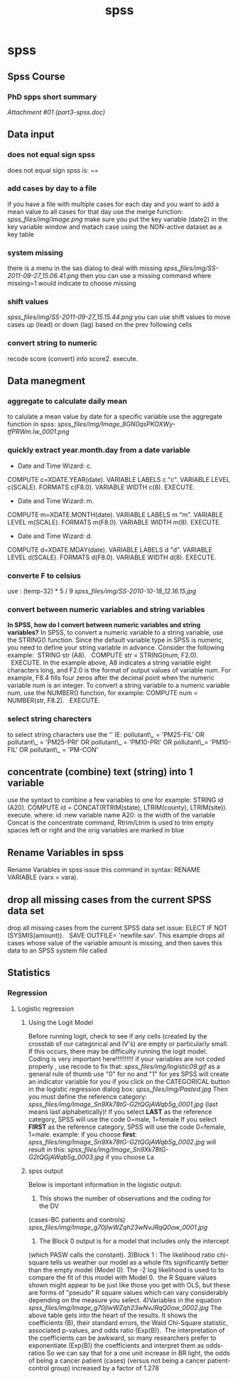 #+TITLE: spss

* spss

** Spss Course

*** PhD spps short summary

[[spss_files/attach/part3-spss.doc][Attachment #01 (part3-spss.doc)]]

** Data input

*** does not equal sign spss

does not equal sign spss is:
 ~=

*** add cases by day to a file

if you have a file with multiple cases for each day and you want to add
a mean value to all cases for that day use the merge function:
 [[spss_files/img/image.png]]
 make sure you put the key variable (date2) in the key variable window
and matach case using the NON-active dataset as a key table

*** system missing

there is a menu in the sas dialog to deal with missing
 [[spss_files/img/SS-2011-09-27_15.06.41.png]]
 then you can use a missing command where missing=1 would indicate to
choose missing

*** shift values

[[spss_files/img/SS-2011-09-27_15.15.44.png]]
 you can use shift values to move cases up (lead) or down (lag) based on
the prev following cells

*** convert string to numeric

recode score (convert) into score2.
 execute.

** Data manegment

*** aggregate to calculate daily mean

to calulate a mean value by date for a specific variable use the
aggregate function in spss:
 [[spss_files/img/Image_8GN0qsPKOXWy-tfPRWm.lw_0001.png]]

*** quickly extract year.month.day from a date variable

 * Date and Time Wizard: c.
 COMPUTE c=XDATE.YEAR(date).
 VARIABLE LABELS c "c".
 VARIABLE LEVEL c(SCALE).
 FORMATS c(F8.0).
 VARIABLE WIDTH c(8).
 EXECUTE.
 * Date and Time Wizard: m.
 COMPUTE m=XDATE.MONTH(date).
 VARIABLE LABELS m "m".
 VARIABLE LEVEL m(SCALE).
 FORMATS m(F8.0).
 VARIABLE WIDTH m(8).
 EXECUTE.
 * Date and Time Wizard: d.
 COMPUTE d=XDATE.MDAY(date).
 VARIABLE LABELS d "d".
 VARIABLE LEVEL d(SCALE).
 FORMATS d(F8.0).
 VARIABLE WIDTH d(8).
 EXECUTE.
  

*** converte F to celsius

use :
 (temp-32) * 5 / 9
 [[spss_files/img/SS-2010-10-18_12.16.15.jpg]]

*** convert between numeric variables and string variables

*In SPSS, how do I convert between numeric variables and string
variables?*
 In SPSS, to convert a numeric variable to a string variable, use the
STRING() function.
 Since the default variable type in SPSS is numeric, you need to define
your string variable in advance.
 Consider the following example:
  STRING str (A8).
   COMPUTE str = STRING(num, F2.0).
   EXECUTE.
 In the example above, A8 indicates a string variable eight characters
long,
 and F2.0 is the format of output values of variable num.
 For example, F8.4 fills four zeros after the decimal point when the
numeric variable num is an integer.
 To convert a string variable to a numeric variable num, use the
NUMBER() function, for example:
 COMPUTE num = NUMBER(str, F8.2).
   EXECUTE.

*** select string charecters

to select string characters use the '' IE:
 pollutant\_ = 'PM25-FIL' OR pollutant\_ = 'PM25-PRI' OR pollutant\_ =
'PM10-PRI' OR pollutant\_= 'PM10-FIL' OR pollutant\_ = 'PM-CON'

** concentrate (combine) text (string) into 1 variable

use the syntaxt to combine a few variables to one for example:
 STRING id (A20).
 COMPUTE id = CONCAT(RTRIM(state), LTRIM(county), LTRIM(site)).
 execute.
 where:
 id :new variable name
 A20: is the width of the variable
 Concat is the concentrate command, Rtrim/Ltrim is used to trim empty
spaces left or right and the orig variables are marked in blue

** Rename Variables in spss

Rename Variables in spss
 issue this command in syntax:
 RENAME VARIABLE (varx = vara).

** drop all missing cases from the current SPSS data set

drop all missing cases from the current SPSS data set issue:
 ELECT IF NOT (SYSMIS(amount)).
   SAVE OUTFILE= 'newfile.sav'.
 This example drops all cases whose value of the variable amount is
missing, and then saves this data to an SPSS system file called

** Statistics

*** Regression

**** Logistic regression

***** Using the Logit Model

Before running logit, check to see if any cells (created by the crosstab
of our categorical and IV's) are empty or particularly small.  If this
occurs, there may be difficulty running the logit model. 
 Coding is very important here!!!!!!!!!!
 if your variables are not coded properly , use recode to fix that:
 [[spss_files/img/logistic09.gif]]
 as a general rule of thumb use "0" for no and "1" for yes
 SPSS will create an indicator variable for you if you click on the
CATEGORICAL button in the logistic regression dialog box:
 [[spss_files/img/Pasted.jpg]]
 Then you must define the reference category:
 [[spss_files/img/Image_Sn9Xk78tG-G2tQGjAWqb5g_0001.jpg]]
 (last means last alphabetically)!
 If you select *LAST* as the reference category, SPSS will use the code
0=male, 1=female
 If you select *FIRST* as the reference category, SPSS will use the code
0=female, 1=male.
 example:
 if you choose *first*:
 [[spss_files/img/Image_Sn9Xk78tG-G2tQGjAWqb5g_0002.jpg]]
 will result in this:
 [[spss_files/img/Image_Sn9Xk78tG-G2tQGjAWqb5g_0003.jpg]]
 if you choose La

***** spss output

Below is important information in the logistic output:
 1) This shows the number of observations and the coding for the DV
(cases-BC patients and controls)
 [[spss_files/img/Image_g70jlwWZqh23wNvJRqQ0ow_0001.jpg]]
 2) The Block 0 output is for a model that includes only the intercept
(which PASW calls the constant).
 3)Block 1 :
 The likelihood ratio chi-square tells us weather our model as a whole
fits significantly better than the empty model (Model 0). The -2 log
likelihood is used to to compare the fit of this model with Model 0. 
 the R Square values shown might appear to be just like those you get
with OLS, but these are forms of "pseudo" R square values which can vary
considerably depending on the measure you select.
 4)Variables in the equation
 [[spss_files/img/Image_g70jlwWZqh23wNvJRqQ0ow_0002.jpg]]
 The above table gets into the heart of the results. It shows the
coefficients (B), their standard errors, the Wald Chi-Square statistic,
associated p-values, and odds ratio (Exp(B)). 
 The interpretation of the coefficients can be awkward, so many
researchers prefer to exponentiate (Exp(B)) the coefficients and
interpret them as odds-ratios
 So we can say that for a one unit increase in BR light, the odds of
being a cancer patient (cases) (versus not being a cancer
patient-control group) increased by a factor of 1.278
